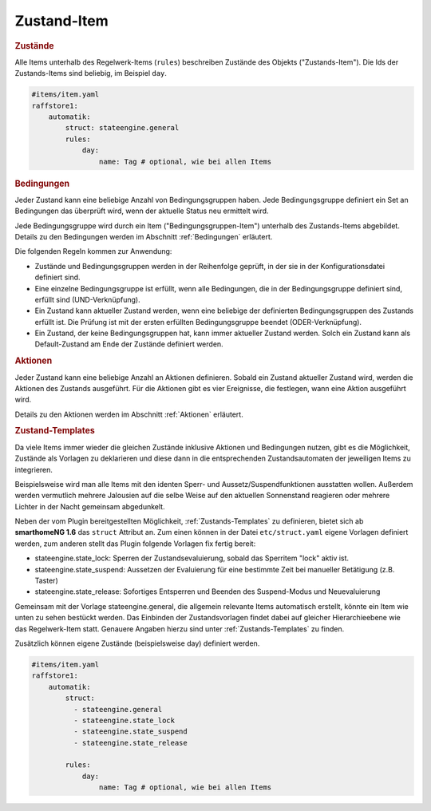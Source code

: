 .. index:: Plugins; Stateengine; Zustand-Item
.. index:: Zustand-Item

Zustand-Item
############

.. rubric:: Zustände
   :name: daszustandsitem

Alle Items unterhalb des Regelwerk-Items (``rules``)
beschreiben Zustände des Objekts ("Zustands-Item").
Die Ids der Zustands-Items sind beliebig, im Beispiel ``day``.

.. code-block:: yaml

    #items/item.yaml
    raffstore1:
        automatik:
            struct: stateengine.general
            rules:
                day:
                    name: Tag # optional, wie bei allen Items

.. rubric:: Bedingungen
   :name: zustanditem_bedingungen

Jeder Zustand kann eine beliebige Anzahl von Bedingungsgruppen
haben. Jede Bedingungsgruppe definiert ein Set an Bedingungen das
überprüft wird, wenn der aktuelle Status neu ermittelt wird.

Jede Bedingungsgruppe wird durch ein Item
("Bedingungsgruppen-Item") unterhalb des Zustands-Items
abgebildet. Details zu den Bedingungen
werden im Abschnitt :ref:`Bedingungen` erläutert.

Die folgenden Regeln kommen zur Anwendung:

-  Zustände und Bedingungsgruppen werden in der Reihenfolge
   geprüft, in der sie in der Konfigurationsdatei definiert sind.

-  Eine einzelne Bedingungsgruppe ist erfüllt, wenn alle
   Bedingungen, die in der Bedingungsgruppe definiert sind,
   erfüllt sind (UND-Verknüpfung).

-  Ein Zustand kann aktueller Zustand werden, wenn eine beliebige
   der definierten Bedingungsgruppen des Zustands erfüllt ist. Die
   Prüfung ist mit der ersten erfüllten Bedingungsgruppe beendet
   (ODER-Verknüpfung).

-  Ein Zustand, der keine Bedingungsgruppen hat, kann immer
   aktueller Zustand werden. Solch ein Zustand kann als
   Default-Zustand am Ende der Zustände definiert werden.

.. rubric:: Aktionen
   :name: aktionenintro

Jeder Zustand kann eine beliebige Anzahl an Aktionen definieren.
Sobald ein Zustand aktueller Zustand wird, werden die Aktionen des
Zustands ausgeführt. Für die Aktionen gibt es vier Ereignisse, die
festlegen, wann eine Aktion ausgeführt wird.

Details zu den Aktionen werden im Abschnitt
:ref:`Aktionen` erläutert.

.. rubric:: Zustand-Templates
   :name: zustandtemplates

Da viele Items immer wieder die gleichen Zustände inklusive Aktionen und Bedingungen
nutzen, gibt es die Möglichkeit, Zustände als Vorlagen zu deklarieren und diese
dann in die entsprechenden Zustandsautomaten der jeweiligen Items zu integrieren.

Beispielsweise wird man alle Items mit den identen Sperr- und Aussetz/Suspendfunktionen
ausstatten wollen. Außerdem werden vermutlich mehrere Jalousien auf die selbe Weise
auf den aktuellen Sonnenstand reagieren oder mehrere Lichter in der Nacht gemeinsam abgedunkelt.

Neben der vom Plugin bereitgestellten Möglichkeit, :ref:`Zustands-Templates` zu definieren,
bietet sich ab **smarthomeNG 1.6** das ``struct`` Attribut an. Zum einen können in der Datei ``etc/struct.yaml``
eigene Vorlagen definiert werden, zum anderen stellt das Plugin folgende Vorlagen fix fertig bereit:

- stateengine.state_lock: Sperren der Zustandsevaluierung, sobald das Sperritem "lock" aktiv ist.
- stateengine.state_suspend: Aussetzen der Evaluierung für eine bestimmte Zeit bei manueller Betätigung (z.B. Taster)
- stateengine.state_release: Sofortiges Entsperren und Beenden des Suspend-Modus und Neuevaluierung

Gemeinsam mit der Vorlage stateengine.general, die allgemein relevante Items automatisch erstellt, könnte
ein Item wie unten zu sehen bestückt werden. Das Einbinden der Zustandsvorlagen findet dabei auf gleicher
Hierarchieebene wie das Regelwerk-Item statt. Genauere Angaben hierzu sind unter :ref:`Zustands-Templates` zu finden.

Zusätzlich können eigene Zustände (beispielsweise day) definiert werden.

.. code-block:: yaml

    #items/item.yaml
    raffstore1:
        automatik:
            struct:
              - stateengine.general
              - stateengine.state_lock
              - stateengine.state_suspend
              - stateengine.state_release

            rules:
                day:
                    name: Tag # optional, wie bei allen Items
